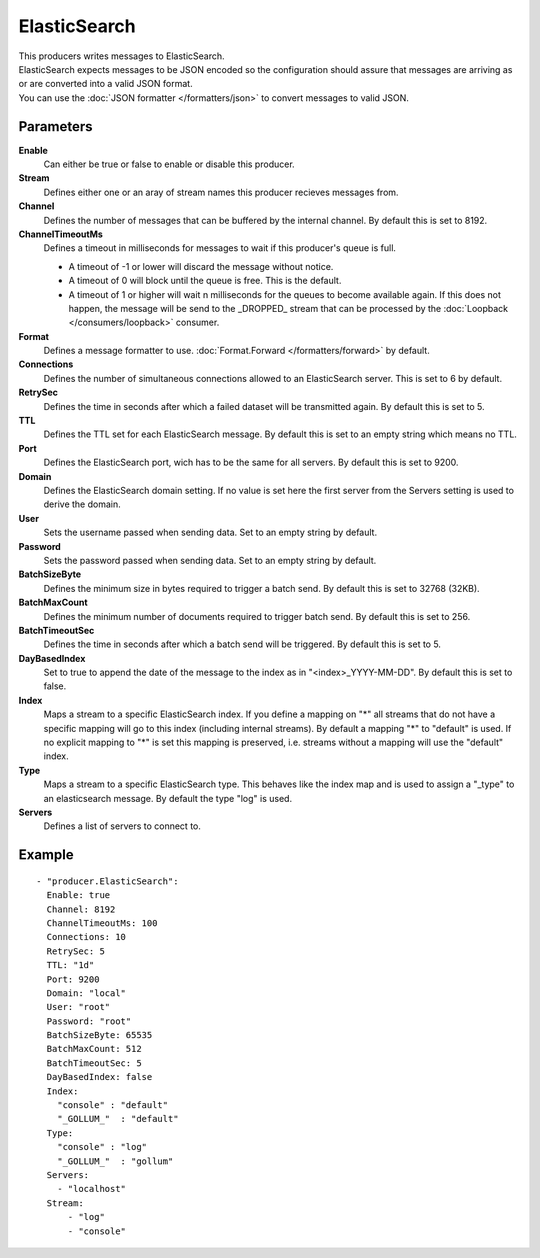 ElasticSearch
#############

| This producers writes messages to ElasticSearch.
| ElasticSearch expects messages to be JSON encoded so the configuration should assure that messages are arriving as or are converted into a valid JSON format.
| You can use the :doc:`JSON formatter </formatters/json>` to convert messages to valid JSON.

Parameters
----------

**Enable**
  Can either be true or false to enable or disable this producer.
**Stream**
  Defines either one or an aray of stream names this producer recieves messages from.
**Channel**
  Defines the number of messages that can be buffered by the internal channel.
  By default this is set to 8192.
**ChannelTimeoutMs**
  Defines a timeout in milliseconds for messages to wait if this producer's queue is full.

  - A timeout of -1 or lower will discard the message without notice.
  - A timeout of 0 will block until the queue is free. This is the default.
  - A timeout of 1 or higher will wait n milliseconds for the queues to become available again.
    If this does not happen, the message will be send to the _DROPPED_ stream that can be processed by the :doc:`Loopback </consumers/loopback>` consumer.

**Format**
  Defines a message formatter to use. :doc:`Format.Forward </formatters/forward>` by default.
**Connections**
  Defines the number of simultaneous connections allowed to an ElasticSearch server.
  This is set to 6 by default.
**RetrySec**
  Defines the time in seconds after which a failed dataset will be transmitted again.
  By default this is set to 5.
**TTL**
  Defines the TTL set for each ElasticSearch message.
  By default this is set to an empty string which means no TTL.
**Port**
  Defines the ElasticSearch port, wich has to be the same for all servers.
  By default this is set to 9200.
**Domain**
  Defines the ElasticSearch domain setting.
  If no value is set here the first server from the Servers setting is used to derive the domain.
**User**
  Sets the username passed when sending data. Set to an empty string by default.
**Password**
  Sets the password passed when sending data. Set to an empty string by default.
**BatchSizeByte**
  Defines the minimum size in bytes required to trigger a batch send.
  By default this is set to 32768 (32KB).
**BatchMaxCount**
  Defines the minimum number of documents required to trigger batch send.
  By default this is set to 256.
**BatchTimeoutSec**
  Defines the time in seconds after which a batch send will be triggered.
  By default this is set to 5.
**DayBasedIndex**
  Set to true to append the date of the message to the index as in "<index>_YYYY-MM-DD".
  By default this is set to false.
**Index**
  Maps a stream to a specific ElasticSearch index.
  If you define a mapping on "*" all streams that do not have a specific mapping will go to this index (including internal streams).
  By default a mapping "*" to "default" is used.
  If no explicit mapping to "*" is set this mapping is preserved, i.e. streams without a mapping will use the "default" index.
**Type**
  Maps a stream to a specific ElasticSearch type.
  This behaves like the index map and is used to assign a "_type" to an elasticsearch message.
  By default the type "log" is used.
**Servers**
  Defines a list of servers to connect to.

Example
-------

::

  - "producer.ElasticSearch":
    Enable: true
    Channel: 8192
    ChannelTimeoutMs: 100
    Connections: 10
    RetrySec: 5
    TTL: "1d"
    Port: 9200
    Domain: "local"
    User: "root"
    Password: "root"
    BatchSizeByte: 65535
    BatchMaxCount: 512
    BatchTimeoutSec: 5
    DayBasedIndex: false
    Index:
      "console" : "default"
      "_GOLLUM_"  : "default"
    Type:
      "console" : "log"
      "_GOLLUM_"  : "gollum"
    Servers:
      - "localhost"
    Stream:
        - "log"
        - "console"
